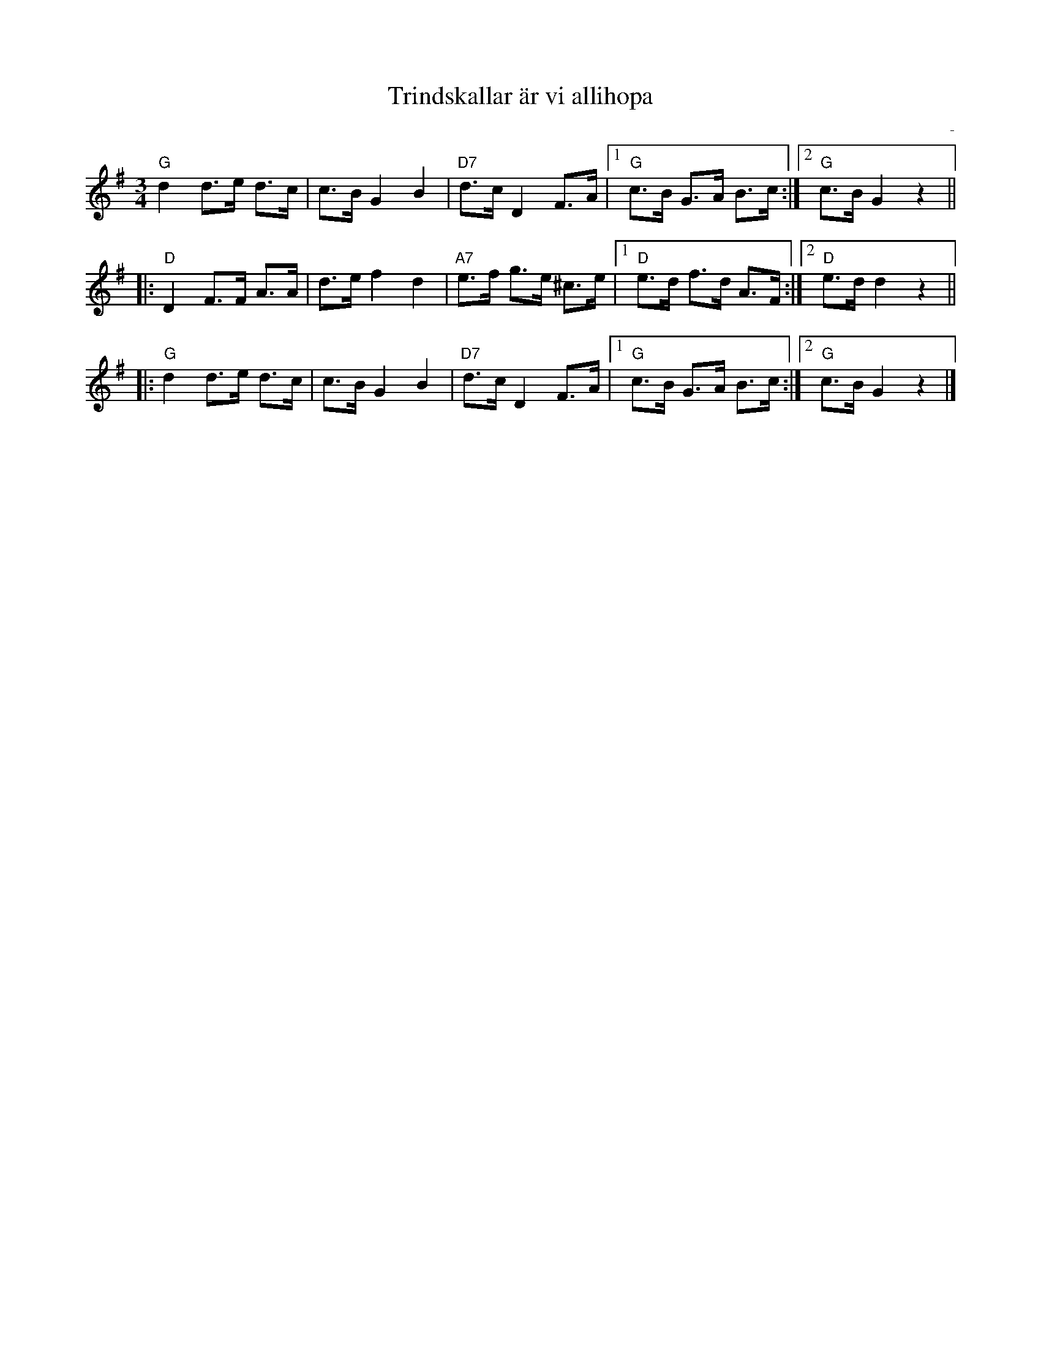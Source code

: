 %%abc-charset utf-8

X:1
T:Trindskallar är vi allihopa
R:Polska
Z:Klas Krantz, 2006
O:-
S:efter -
L:1/8
M:3/4
K:G
"G"d2d>e d>c | c>BG2B2 | "D7"d>cD2F>A |1 "G"c>B G>A B>c :|2 "G"c>BG2z2 ||
|:"D"D2F>F A>A | d>ef2d2 | "A7"e>f g>e ^c>e |1 "D"e>d f>d A>F :|2 "D"e>dd2z2 ||
|:"G"d2d>e d>c | c>BG2B2 | "D7"d>cD2F>A |1 "G"c>B G>A B>c :|2 "G"c>BG2z2 |]

